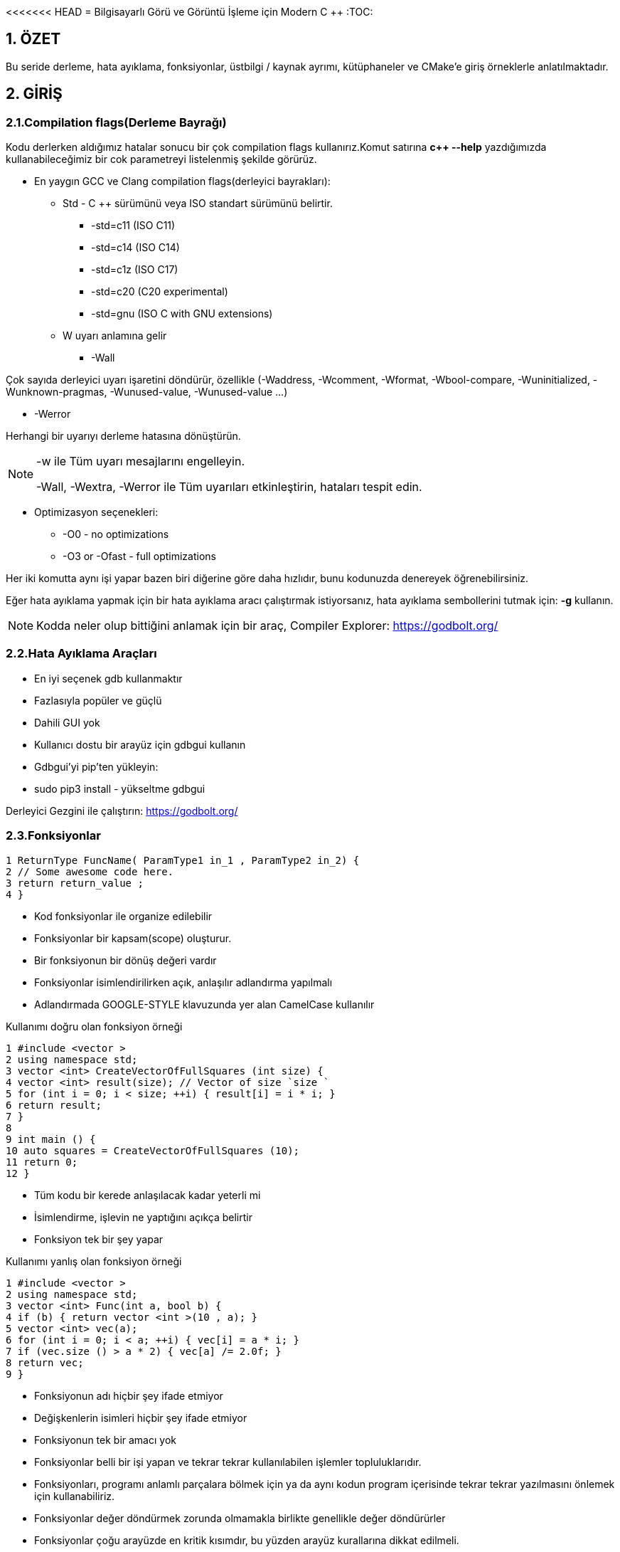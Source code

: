 <<<<<<< HEAD
= Bilgisayarlı Görü ve Görüntü İşleme için Modern C ++
:TOC:

== 1. ÖZET

Bu seride derleme, hata ayıklama, fonksiyonlar, üstbilgi / kaynak ayrımı, kütüphaneler ve CMake'e giriş örneklerle anlatılmaktadır.

== 2. GİRİŞ

=== 2.1.Compilation flags(Derleme Bayrağı)

Kodu derlerken aldığımız hatalar sonucu bir çok compilation flags kullanırız.Komut satırına *c++ --help*
yazdığımızda kullanabileceğimiz bir cok parametreyi listelenmiş şekilde görürüz.

* En yaygın GCC ve Clang compilation flags(derleyici bayrakları):

** Std - C ++ sürümünü veya ISO standart sürümünü belirtir.

*** -std=c++11 (ISO C++11)
*** -std=c++14 (ISO C++14)
*** -std=c++1z (ISO C++17)
*** -std=c++20 (C++20 experimental)
*** -std=gnu++ (ISO C++ with GNU extensions)

** W uyarı anlamına gelir

*** -Wall

Çok sayıda derleyici uyarı işaretini döndürür, özellikle (-Waddress, -Wcomment, -Wformat, -Wbool-compare, -Wuninitialized, -Wunknown-pragmas, -Wunused-value, -Wunused-value …)

*** -Werror

Herhangi bir uyarıyı derleme hatasına dönüştürün.

[NOTE]
====
-w ile Tüm uyarı mesajlarını engelleyin.

-Wall, -Wextra, -Werror ile Tüm uyarıları etkinleştirin, hataları tespit edin.
====

** Optimizasyon seçenekleri:

*** -O0 - no optimizations
*** -O3 or -Ofast - full optimizations

Her iki komutta aynı işi yapar bazen biri diğerine göre daha hızlıdır, bunu kodunuzda denereyek öğrenebilirsiniz.


Eğer hata ayıklama yapmak için bir hata ayıklama aracı çalıştırmak istiyorsanız, hata ayıklama sembollerini tutmak için: **-g** kullanın.

[NOTE]
====
Kodda neler olup bittiğini anlamak için bir araç,
Compiler Explorer: https://godbolt.org/
====

=== 2.2.Hata Ayıklama Araçları

* En iyi seçenek gdb kullanmaktır
* Fazlasıyla popüler ve güçlü
* Dahili GUI yok
* Kullanıcı dostu bir arayüz için gdbgui kullanın
* Gdbgui'yi pip'ten yükleyin:
* sudo pip3 install - yükseltme gdbgui

Derleyici Gezgini ile çalıştırın: https://godbolt.org/


=== 2.3.Fonksiyonlar

[source, cpp]
----
1 ReturnType FuncName( ParamType1 in_1 , ParamType2 in_2) {
2 // Some awesome code here.
3 return return_value ;
4 }
----

* Kod fonksiyonlar ile organize edilebilir
* Fonksiyonlar bir kapsam(scope) oluşturur.
* Bir fonksiyonun bir dönüş değeri vardır
* Fonksiyonlar isimlendirilirken açık, anlaşılır adlandırma yapılmalı
* Adlandırmada GOOGLE-STYLE klavuzunda yer alan CamelCase kullanılır

.Kullanımı doğru olan fonksiyon örneği
[source, cpp]
----
1 #include <vector >
2 using namespace std;
3 vector <int> CreateVectorOfFullSquares (int size) {
4 vector <int> result(size); // Vector of size `size `
5 for (int i = 0; i < size; ++i) { result[i] = i * i; }
6 return result;
7 }
8
9 int main () {
10 auto squares = CreateVectorOfFullSquares (10);
11 return 0;
12 }
----

* Tüm kodu bir kerede anlaşılacak kadar yeterli mi
* İsimlendirme, işlevin ne yaptığını açıkça belirtir
* Fonksiyon tek bir şey yapar

.Kullanımı yanlış olan fonksiyon örneği
[source, cpp]
----
1 #include <vector >
2 using namespace std;
3 vector <int> Func(int a, bool b) {
4 if (b) { return vector <int >(10 , a); }
5 vector <int> vec(a);
6 for (int i = 0; i < a; ++i) { vec[i] = a * i; }
7 if (vec.size () > a * 2) { vec[a] /= 2.0f; }
8 return vec;
9 }
----

* Fonksiyonun adı hiçbir şey ifade etmiyor
* Değişkenlerin isimleri hiçbir şey ifade etmiyor
* Fonksiyonun tek bir amacı yok
* Fonksiyonlar belli bir işi yapan ve tekrar tekrar kullanılabilen işlemler topluluklarıdır.
* Fonksiyonları, programı anlamlı parçalara bölmek için ya da aynı kodun program içerisinde tekrar tekrar yazılmasını önlemek için kullanabiliriz.
* Fonksiyonlar değer döndürmek zorunda olmamakla birlikte genellikle değer döndürürler
* Fonksiyonlar çoğu arayüzde en kritik kısımdır, bu yüzden arayüz kurallarına dikkat edilmeli.

==== 2.3.1.Bildirim ve Tanımlama

[source, C++]
----
donus_turu fonksiyon_ismi(Parametreler)
{
    //Fonksiyonun yapacağı işlem
}
----
Bir fonksiyon kabaca yukarıdaki gibi tanımlanabilir.

*Dönüş Türü:* Fonksiyonların bir dönüş değeri olabilir tanımlamada kullanılan dönüş değeri, değerin veri türüdür.Bazı fonksiyonlar istenen işlemleri bir değer döndürmeden gerçekleştirir.

*Fonksiyon ismi:* Her fonksiyonun programda kullanılmak üzere bir ismi olmak zorundadır. Fonksiyon ismi, fonksiyonun işlevini de yansıtmalıdır.Fonksiyon isimlerinde kullanılması önerilen *camelCase* isimlendirme yöntemidir.

*Parametreler:* Her fonksiyon parametre almak zorunda değildir. İşlevine göre farklılık gösterir. Aldığı parametre belirtilirken değişken tanımlamada olduğu gibi önce parametrenin veri tipi daha sonra da ismi bildirilir. Her parametreye kendi veri türü belirtilmedilir.

*Fonksiyon Gövdesi:* Burada fonksiyonun yapacağı işlemler yazılır.**Fonksiyonlara bir den fazla iş verilmesi tavsiye edilmez.**

Bir fonksiyon programda kullanılmadan önce mutlaka protitipi veya gövdesiyle birlikte tanımlanmalıdır. Tanımlanmayan fonksiyon programda kullanılamaz.

.İyi tanımlanmış fonksiyon örneği
[source, C++]
----
1 #include <vector >
2 using namespace std;
3 vector <int> CreateVectorOfFullSquares (int size) {
4 vector <int> result(size); // Vector of size `size `
5 for (int i = 0; i < size; ++i) { result[i] = i * i; }
6 return result;
7 }
8
9 int main () {
10 auto squares = CreateVectorOfFullSquares (10);
11 return 0;
12 }
----

* Fonksiyonun adı fonksiyonun işlevi hakkında fikir verir.
* Değişken isimleri kodun okunabilirliğini artırır.
* Fonksiyonun tek bir görevi vardır.

.Kötü tanımlanmış fonksiyon örneği
[source, C++]
----
1 #include <vector >
2 using namespace std;
3 vector <int> Func(int a, bool b) {
4 if (b) { return vector <int >(10 , a); }
5 vector <int> vec(a);
6 for (int i = 0; i < a; ++i) { vec[i] = a * i; }
7 if (vec.size () > a * 2) { vec[a] /= 2.0f; }
8 return vec;
9 }
----

* Fonksiyonun adı fonksiyonun işlevi hakkında fikir vermez bir anlam ifade etmez.
* a, b gibi kısa değişken isimleri kodun okunabilirliğini azaltır.
* Fonksiyonun tek birden fazla görevi vardır.

==== 2.3.2 Fonksiyonların Çağrılması

image::images/download.png[]

* Pass by reference:
** void fillCup(Cup &cup);
** cup is full
* Pass by value:
** void fillCup(Cup cup);
** A copy of cup is full
** cup is still empty


[NOTE]
====
Pass by reference: Programlama dillerinde, fonksiyon çağırma işlemi sırasında kullanılan yöntemlerden birisidir. Farklı kaynaklarda atıf geçirme ( pass by reference ) olarak da geçmektedir. Genelde bir programlama dilinin standart çağrıma yöntemi değer ile çağırmadır (call by value) ancak gösterici (pointer) desteği olan dillerde bu standart çağırma yöntemine ilave olarak atıf ile çağırmak da mümkündür.

Bu yöntemde fonksiyona parametre (argüman) olarak bir değer geçirmek yerine bir gösterici (pointer) referansı geçirilir. Dolayısıyla fonksiyonun içindeki bir yerel değişken (local variable), fonksiyonun çağrıldığı yerdeki bir değeri göstermiş olur. Bu sayede fonksiyonda bu gösterici marifetiyle yapılan bütün işlemler fonksiyonun çağrılması sırasında parametre olarak verilen değer üzerine de etkili olur.

====

[source, C++]
----
#include <iostream>
using namespace std;
void f(int *p){
   *p=20;
}
int main(){
   int a=10;
   f(&a);
   cout<<a;
}
----
yukarıdaki kodda bulunan f fonksiyonuna a değişkeninin adresi (referansı) verilmiştir. Bu sayede f fonksiyonundaki parametre değişkeni olan p, a değişkeninin hafızadaki adresini göstermiş olur.

*Çözüm: Sabit referansları kullanın*

* İşleve const başvurusu iletin
* Bir referansı geçerken harika hız
* Geçilen nesne bozulmadan kalır

[source, C++]
----
1 void DoSmth(const std :: string& huge_string );
----

* Tüm fonksiyon argümanları için snake_case kullanın
* Sabit olmayan referanslar çoğunlukla C ++ 11'den önce yazılmış eski kodlarda kullanılır.
* Yararlı olabilirler ancak okunabilirliği bozarlar
* https://google.github.io/styleguide/cppguide.html#Reference_Arguments[GOOGLE-STYLE] Sabit olmayan referansları kullanmaktan kaçının

==== 2.3.3. Fonksiyon Aşırı Yükleme(Function Overloading)

* Derleyici, bağımsız değişkenlerden bir işlev çıkarır
* İade türüne göre aşırı yükleme yapılamaz
* Dönüş türü hiçbir rol oynamaz
* https://google.github.io/styleguide/cppguide.html#Reference_Arguments[GOOGLE-STYLE] Belirgin olmayan aşırı yüklemelerden kaçının

[source, C++]
----
 #include <iostream>
 #include <string >
 using namespace std;
 string Func(int num) { return "int"; }
 string Func(const string& str) { return "string"; }
 int main () {
 cout << Func (1) << endl;
 cout << Func("hello") << endl;
 return 0;
 }
----

[source, C++]
----
 #include <iostream> // std::cout , std::endl
 using namespace std;
 string SayHello(const string& to_whom = "world") {
 return "Hello " + to_whom + "!";
 }
 int main () {
 cout << SayHello () << endl;
 cout << SayHello("students") << endl;
 return 0;
 }
----

*Tekerleği yeniden icat etmeyin*

* std::vector, std::array, vb. kullanırken kendi fonksiyonlarınızı yazmaktan kaçınmaya çalışın.
* #İnclude <algorithm> kullanın

[source, C++]
----
 std :: vector <float > v;
 // Filling the vector omitted here.
 std :: sort(v.begin (), v.end ()); // Sort ascending.
 float sum = std :: accumulate (v.begin (), v.end (), 0.0f);
 float product = std :: accumulate (
 v.begin (), v.end (), 1.0f, std :: multiplies <float >());
----

=== 3. Üstbilgi / Kaynak Ayrımı(Header / Source Separation)

* Tüm bildirimleri başlık dosyalarına taşıyın (*.h) 
* Uygulama *.cpp veya *.cc'ye gider

[source, C++]
----
// some_file.h
 Type SomeFunc (... args ...);

 // some_file.cpp
 #include "some_file.h"
 Type SomeFunc (... args ...) { /* code */ }

 // program.cpp
 #include "some_file.h"
 int main () {
 SomeFunc(/* args */);
 return 0;
 }
----

=== 4. Bu nasıl inşa(build) edilir?
[source, C++]
----
1 folder/
2 --- tools.h
3 --- tools.cpp
4 --- main.cpp
----
Kısaca: kodu modüllere ayırıyoruz

*Beyan(Declaration): tools.h*
[source, C++]
----
#pragma once // Ensure file is included only once
 void MakeItSunny ();
 void MakeItRain ();
----

*Tanım(Definition): tools.cpp*
[source, C++]
----
 #include <iostream>
 #include "tools.h"
 void MakeItRain () {
 // important weather manipulation code
 std :: cout << "Here! Now it rains! Happy?\n";
 }
 void MakeItSunny () { std :: cerr << "Not available\n"; }
----

*Çağrı(Calling): main.cpp*
[source, C++]
----
#include "tools.h"
 int main () {
 MakeItRain ();
 MakeItSunny ();
 return 0;
 }
----

[NOTE]
====
Eskisi gibi mi inşa(build) edersiniz?

*c++ -std=c++11 main.cpp -o main*
====

[CAUTION]
====
*Error:*
[source, C++]
----
 /tmp/tools_main -0 eacf5.o: In function `main ':
 tools_main .cpp: undefined reference to `makeItRain ()'
 tools_main .cpp: undefined reference to `makeItSunny ()'
 clang: error: linker command failed with exit code 1
 (use -v to see invocation )
----
====

[NOTE]
====
*Modülleri ve kitaplıkları kullanın!*

Modülleri derleyin:
----
c++ -std=c++11 -c tools.cpp -o tools.o
----
Modülleri kitaplıklar halinde düzenleyin:
----
ar rcs libtools.a tools.o <other_modules>
----
Kod oluştururken kitaplıkları bağlayın:
----
c++ -std=c++11 main.cpp -L . -ltools -o main
----
Kodu çalıştırın:
----
./main
----
====

=== 5.Bağlanma(linking) nedir?

* Kitaplık, bazı yöntemlerin derlenmiş uygulamasını içeren ikili bir nesnedir
* Bağlama, bir işlev bildirimini derlenmiş uygulamasına eşler
* Bir kitaplığı kullanmak için bir başlığa ve derlenmiş kitaplık nesnesine ihtiyacımız var

=== 6. Oluşturmayı basitleştirmek için CMake kullanın
* En popüler derleme araçlarından biri
* Kodu oluşturmaz, bir yapı sistemine beslenecek dosyalar oluşturur
* Çapraz platform
* Çok güçlü, yine de inşa fişi okunabilir
* Kütüphane oluşturma ve bağlama aşağıdaki gibi yeniden yazılabilir:

[source, C++]
----
1 add_library(tools tools.cpp)
2 add_executable(main main.cpp)
3 target_link_libraries(main tools)
----

*Tipik proje yapısı*

[source, C++]
----
1 |-- project_name /
2 | |-- CMakeLists .txt
3 | |-- build/ # All generated build files
4 | |-- bin/
5 | | |-- tools_demo
6 | |-- lib/
7 | | |-- libtools.a
8 | |-- src/
9 | | |-- CMakeLists .txt
10 | | |-- project_name
11 | | |-- CMakeLists .txt
12 | | |-- tools.h
13 | | |-- tools.cpp
14 | | |-- tools_demo .cpp
15 | |-- tests/ # Tests for your code
16 | | |-- test_tools .cpp
17 | | |-- CMakeLists .txt
18 | |-- readme.md # How to use your code
----

*Derleme süreci*

* CMakeLists.txt tüm yapıyı tanımlar
* CMake, CMakeLists.txt dosyasını sırayla okur
* Build(İnşa) süreci:

[source,CMake]
----
1. cd <project_folder>
2. mkdir build
3. cd build
4. cmake ..
5. make -j2 # pass your number of cores here
----

=== 6. İlk çalışan CMakeLists.txt

[source,CMake]
----
1 project( first_project ) # Mandatory.
2 cmake_minimum_required(VERSION 3.1) # Mandatory.
3 set( CMAKE_CXX_STANDARD 11) # Use c++11.
4 # tell cmake to output binaries here:
5 set( EXECUTABLE_OUTPUT_PATH ${PROJECT_SOURCE_DIR}/bin)
6 set( LIBRARY_OUTPUT_PATH ${PROJECT_SOURCE_DIR}/lib)
7 # tell cmake where to look for *.h files
8 include_directories(${PROJECT_SOURCE_DIR}/src)
9 # create library "libtools"
10 add_library(tools src/tools.cpp)
11 # add executable main
12 add_executable(main src/ tools_main .cpp)
13 # tell the linker to bind these objects together
14 target_link_libraries(main tools)
----

== Referanslar

Compiler Explorer:
https://godbolt.org/

Gdbgui:
https://gdbgui.com/

Gdbgui tutorial:
https://www.youtube.com/watch?v=em842geJhfk

CMake website:
https://cmake.org/

Modern CMake Tutorial:
=======
= Bilgisayarlı Görü ve Görüntü İşleme için Modern C ++
:TOC:

== 1. ÖZET

Bu seride derleme, hata ayıklama, fonksiyonlar, üstbilgi / kaynak ayrımı, kütüphaneler ve CMake'e giriş örneklerle anlatılmaktadır.

== 2. GİRİŞ

=== 2.1.Compilation flags(Derleme Bayrağı)

Kodu derlerken aldığımız hatalar sonucu bir çok compilation flags kullanırız.Komut satırına *c++ --help*
yazdığımızda kullanabileceğimiz bir cok parametreyi listelenmiş şekilde görürüz.

* En yaygın GCC ve Clang compilation flags(derleyici bayrakları):

** Std - C ++ sürümünü veya ISO standart sürümünü belirtir.

*** -std=c++11 (ISO C++11)
*** -std=c++14 (ISO C++14)
*** -std=c++1z (ISO C++17)
*** -std=c++20 (C++20 experimental)
*** -std=gnu++ (ISO C++ with GNU extensions)

** W uyarı anlamına gelir

*** -Wall

Çok sayıda derleyici uyarı işaretini döndürür, özellikle (-Waddress, -Wcomment, -Wformat, -Wbool-compare, -Wuninitialized, -Wunknown-pragmas, -Wunused-value, -Wunused-value …)

*** -Werror

Herhangi bir uyarıyı derleme hatasına dönüştürün.

[NOTE]
====
-w ile Tüm uyarı mesajlarını engelleyin.

-Wall, -Wextra, -Werror ile Tüm uyarıları etkinleştirin, hataları tespit edin.
====

** Optimizasyon seçenekleri:

*** -O0 - no optimizations
*** -O3 or -Ofast - full optimizations

Her iki komutta aynı işi yapar bazen biri diğerine göre daha hızlıdır, bunu kodunuzda denereyek öğrenebilirsiniz.


Eğer hata ayıklama yapmak için bir hata ayıklama aracı çalıştırmak istiyorsanız, hata ayıklama sembollerini tutmak için: **-g** kullanın.

[NOTE]
====
Kodda neler olup bittiğini anlamak için bir araç,
Compiler Explorer: https://godbolt.org/
====

=== 2.2.Hata Ayıklama Araçları

* En iyi seçenek gdb kullanmaktır
* Fazlasıyla popüler ve güçlü
* Dahili GUI yok
* Kullanıcı dostu bir arayüz için gdbgui kullanın
* Gdbgui'yi pip'ten yükleyin:
* sudo pip3 install - yükseltme gdbgui

Derleyici Gezgini ile çalıştırın: https://godbolt.org/


=== 2.3.Fonksiyonlar

[source, cpp]
----
1 ReturnType FuncName( ParamType1 in_1 , ParamType2 in_2) {
2 // Some awesome code here.
3 return return_value ;
4 }
----

* Kod fonksiyonlar ile organize edilebilir
* Fonksiyonlar bir kapsam(scope) oluşturur.
* Bir fonksiyonun bir dönüş değeri vardır
* Fonksiyonlar isimlendirilirken açık, anlaşılır adlandırma yapılmalı
* Adlandırmada GOOGLE-STYLE klavuzunda yer alan CamelCase kullanılır

.Kullanımı doğru olan fonksiyon örneği
[source, cpp]
----
1 #include <vector >
2 using namespace std;
3 vector <int> CreateVectorOfFullSquares (int size) {
4 vector <int> result(size); // Vector of size `size `
5 for (int i = 0; i < size; ++i) { result[i] = i * i; }
6 return result;
7 }
8
9 int main () {
10 auto squares = CreateVectorOfFullSquares (10);
11 return 0;
12 }
----

* Tüm kodu bir kerede anlaşılacak kadar yeterli mi
* İsimlendirme, işlevin ne yaptığını açıkça belirtir
* Fonksiyon tek bir şey yapar

.Kullanımı yanlış olan fonksiyon örneği
[source, cpp]
----
1 #include <vector >
2 using namespace std;
3 vector <int> Func(int a, bool b) {
4 if (b) { return vector <int >(10 , a); }
5 vector <int> vec(a);
6 for (int i = 0; i < a; ++i) { vec[i] = a * i; }
7 if (vec.size () > a * 2) { vec[a] /= 2.0f; }
8 return vec;
9 }
----

* Fonksiyonun adı hiçbir şey ifade etmiyor
* Değişkenlerin isimleri hiçbir şey ifade etmiyor
* Fonksiyonun tek bir amacı yok
* Fonksiyonlar belli bir işi yapan ve tekrar tekrar kullanılabilen işlemler topluluklarıdır.
* Fonksiyonları, programı anlamlı parçalara bölmek için ya da aynı kodun program içerisinde tekrar tekrar yazılmasını önlemek için kullanabiliriz.
* Fonksiyonlar değer döndürmek zorunda olmamakla birlikte genellikle değer döndürürler
* Fonksiyonlar çoğu arayüzde en kritik kısımdır, bu yüzden arayüz kurallarına dikkat edilmeli.

==== 2.3.1.Bildirim ve Tanımlama

[source, C++]
----
donus_turu fonksiyon_ismi(Parametreler)
{
    //Fonksiyonun yapacağı işlem
}
----
Bir fonksiyon kabaca yukarıdaki gibi tanımlanabilir.

*Dönüş Türü:* Fonksiyonların bir dönüş değeri olabilir tanımlamada kullanılan dönüş değeri, değerin veri türüdür.Bazı fonksiyonlar istenen işlemleri bir değer döndürmeden gerçekleştirir.

*Fonksiyon ismi:* Her fonksiyonun programda kullanılmak üzere bir ismi olmak zorundadır. Fonksiyon ismi, fonksiyonun işlevini de yansıtmalıdır.Fonksiyon isimlerinde kullanılması önerilen *camelCase* isimlendirme yöntemidir.

*Parametreler:* Her fonksiyon parametre almak zorunda değildir. İşlevine göre farklılık gösterir. Aldığı parametre belirtilirken değişken tanımlamada olduğu gibi önce parametrenin veri tipi daha sonra da ismi bildirilir. Her parametreye kendi veri türü belirtilmedilir.

*Fonksiyon Gövdesi:* Burada fonksiyonun yapacağı işlemler yazılır.**Fonksiyonlara bir den fazla iş verilmesi tavsiye edilmez.**

Bir fonksiyon programda kullanılmadan önce mutlaka protitipi veya gövdesiyle birlikte tanımlanmalıdır. Tanımlanmayan fonksiyon programda kullanılamaz.

.İyi tanımlanmış fonksiyon örneği
[source, C++]
----
1 #include <vector >
2 using namespace std;
3 vector <int> CreateVectorOfFullSquares (int size) {
4 vector <int> result(size); // Vector of size `size `
5 for (int i = 0; i < size; ++i) { result[i] = i * i; }
6 return result;
7 }
8
9 int main () {
10 auto squares = CreateVectorOfFullSquares (10);
11 return 0;
12 }
----

* Fonksiyonun adı fonksiyonun işlevi hakkında fikir verir.
* Değişken isimleri kodun okunabilirliğini artırır.
* Fonksiyonun tek bir görevi vardır.

.Kötü tanımlanmış fonksiyon örneği
[source, C++]
----
1 #include <vector >
2 using namespace std;
3 vector <int> Func(int a, bool b) {
4 if (b) { return vector <int >(10 , a); }
5 vector <int> vec(a);
6 for (int i = 0; i < a; ++i) { vec[i] = a * i; }
7 if (vec.size () > a * 2) { vec[a] /= 2.0f; }
8 return vec;
9 }
----

* Fonksiyonun adı fonksiyonun işlevi hakkında fikir vermez bir anlam ifade etmez.
* a, b gibi kısa değişken isimleri kodun okunabilirliğini azaltır.
* Fonksiyonun tek birden fazla görevi vardır.

==== 2.3.2 Fonksiyonların Çağrılması

image::images/download.png[]

* Pass by reference:
** void fillCup(Cup &cup);
** cup is full
* Pass by value:
** void fillCup(Cup cup);
** A copy of cup is full
** cup is still empty


[NOTE]
====
Pass by reference: Programlama dillerinde, fonksiyon çağırma işlemi sırasında kullanılan yöntemlerden birisidir. Farklı kaynaklarda atıf geçirme ( pass by reference ) olarak da geçmektedir. Genelde bir programlama dilinin standart çağrıma yöntemi değer ile çağırmadır (call by value) ancak gösterici (pointer) desteği olan dillerde bu standart çağırma yöntemine ilave olarak atıf ile çağırmak da mümkündür.

Bu yöntemde fonksiyona parametre (argüman) olarak bir değer geçirmek yerine bir gösterici (pointer) referansı geçirilir. Dolayısıyla fonksiyonun içindeki bir yerel değişken (local variable), fonksiyonun çağrıldığı yerdeki bir değeri göstermiş olur. Bu sayede fonksiyonda bu gösterici marifetiyle yapılan bütün işlemler fonksiyonun çağrılması sırasında parametre olarak verilen değer üzerine de etkili olur.

====

[source, C++]
----
#include <iostream>
using namespace std;
void f(int *p){
   *p=20;
}
int main(){
   int a=10;
   f(&a);
   cout<<a;
}
----
yukarıdaki kodda bulunan f fonksiyonuna a değişkeninin adresi (referansı) verilmiştir. Bu sayede f fonksiyonundaki parametre değişkeni olan p, a değişkeninin hafızadaki adresini göstermiş olur.

*Çözüm: Sabit referansları kullanın*

* İşleve const başvurusu iletin
* Bir referansı geçerken harika hız
* Geçilen nesne bozulmadan kalır

[source, C++]
----
1 void DoSmth(const std :: string& huge_string );
----

* Tüm fonksiyon argümanları için snake_case kullanın
* Sabit olmayan referanslar çoğunlukla C ++ 11'den önce yazılmış eski kodlarda kullanılır.
* Yararlı olabilirler ancak okunabilirliği bozarlar
* https://google.github.io/styleguide/cppguide.html#Reference_Arguments[GOOGLE-STYLE] Sabit olmayan referansları kullanmaktan kaçının

==== 2.3.3. Fonksiyon Aşırı Yükleme(Function Overloading)

* Derleyici, bağımsız değişkenlerden bir işlev çıkarır
* İade türüne göre aşırı yükleme yapılamaz
* Dönüş türü hiçbir rol oynamaz
* https://google.github.io/styleguide/cppguide.html#Reference_Arguments[GOOGLE-STYLE] Belirgin olmayan aşırı yüklemelerden kaçının

[source, C++]
----
 #include <iostream>
 #include <string >
 using namespace std;
 string Func(int num) { return "int"; }
 string Func(const string& str) { return "string"; }
 int main () {
 cout << Func (1) << endl;
 cout << Func("hello") << endl;
 return 0;
 }
----

[source, C++]
----
 #include <iostream> // std::cout , std::endl
 using namespace std;
 string SayHello(const string& to_whom = "world") {
 return "Hello " + to_whom + "!";
 }
 int main () {
 cout << SayHello () << endl;
 cout << SayHello("students") << endl;
 return 0;
 }
----

*Tekerleği yeniden icat etmeyin*

* std::vector, std::array, vb. kullanırken kendi fonksiyonlarınızı yazmaktan kaçınmaya çalışın.
* #İnclude <algorithm> kullanın

[source, C++]
----
 std :: vector <float > v;
 // Filling the vector omitted here.
 std :: sort(v.begin (), v.end ()); // Sort ascending.
 float sum = std :: accumulate (v.begin (), v.end (), 0.0f);
 float product = std :: accumulate (
 v.begin (), v.end (), 1.0f, std :: multiplies <float >());
----

=== 3. Üstbilgi / Kaynak Ayrımı(Header / Source Separation)

* Tüm bildirimleri başlık dosyalarına taşıyın (*.h) 
* Uygulama *.cpp veya *.cc'ye gider

[source, C++]
----
// some_file.h
 Type SomeFunc (... args ...);

 // some_file.cpp
 #include "some_file.h"
 Type SomeFunc (... args ...) { /* code */ }

 // program.cpp
 #include "some_file.h"
 int main () {
 SomeFunc(/* args */);
 return 0;
 }
----

=== 4. Bu nasıl inşa(build) edilir?
[source, C++]
----
1 folder/
2 --- tools.h
3 --- tools.cpp
4 --- main.cpp
----
Kısaca: kodu modüllere ayırıyoruz

*Beyan(Declaration): tools.h*
[source, C++]
----
#pragma once // Ensure file is included only once
 void MakeItSunny ();
 void MakeItRain ();
----

*Tanım(Definition): tools.cpp*
[source, C++]
----
 #include <iostream>
 #include "tools.h"
 void MakeItRain () {
 // important weather manipulation code
 std :: cout << "Here! Now it rains! Happy?\n";
 }
 void MakeItSunny () { std :: cerr << "Not available\n"; }
----

*Çağrı(Calling): main.cpp*
[source, C++]
----
#include "tools.h"
 int main () {
 MakeItRain ();
 MakeItSunny ();
 return 0;
 }
----

[NOTE]
====
Eskisi gibi mi inşa(build) edersiniz?

*c++ -std=c++11 main.cpp -o main*
====

[CAUTION]
====
*Error:*
[source, C++]
----
 /tmp/tools_main -0 eacf5.o: In function `main ':
 tools_main .cpp: undefined reference to `makeItRain ()'
 tools_main .cpp: undefined reference to `makeItSunny ()'
 clang: error: linker command failed with exit code 1
 (use -v to see invocation )
----
====

[NOTE]
====
*Modülleri ve kitaplıkları kullanın!*

Modülleri derleyin:
----
c++ -std=c++11 -c tools.cpp -o tools.o
----
Modülleri kitaplıklar halinde düzenleyin:
----
ar rcs libtools.a tools.o <other_modules>
----
Kod oluştururken kitaplıkları bağlayın:
----
c++ -std=c++11 main.cpp -L . -ltools -o main
----
Kodu çalıştırın:
----
./main
----
====

=== 5.Bağlanma(linking) nedir?

* Kitaplık, bazı yöntemlerin derlenmiş uygulamasını içeren ikili bir nesnedir
* Bağlama, bir işlev bildirimini derlenmiş uygulamasına eşler
* Bir kitaplığı kullanmak için bir başlığa ve derlenmiş kitaplık nesnesine ihtiyacımız var

=== 6. Oluşturmayı basitleştirmek için CMake kullanın
* En popüler derleme araçlarından biri
* Kodu oluşturmaz, bir yapı sistemine beslenecek dosyalar oluşturur
* Çapraz platform
* Çok güçlü, yine de inşa fişi okunabilir
* Kütüphane oluşturma ve bağlama aşağıdaki gibi yeniden yazılabilir:

[source, C++]
----
1 add_library(tools tools.cpp)
2 add_executable(main main.cpp)
3 target_link_libraries(main tools)
----

*Tipik proje yapısı*

[source, C++]
----
1 |-- project_name /
2 | |-- CMakeLists .txt
3 | |-- build/ # All generated build files
4 | |-- bin/
5 | | |-- tools_demo
6 | |-- lib/
7 | | |-- libtools.a
8 | |-- src/
9 | | |-- CMakeLists .txt
10 | | |-- project_name
11 | | |-- CMakeLists .txt
12 | | |-- tools.h
13 | | |-- tools.cpp
14 | | |-- tools_demo .cpp
15 | |-- tests/ # Tests for your code
16 | | |-- test_tools .cpp
17 | | |-- CMakeLists .txt
18 | |-- readme.md # How to use your code
----

*Derleme süreci*

* CMakeLists.txt tüm yapıyı tanımlar
* CMake, CMakeLists.txt dosyasını sırayla okur
* Build(İnşa) süreci:

[source,CMake]
----
1. cd <project_folder>
2. mkdir build
3. cd build
4. cmake ..
5. make -j2 # pass your number of cores here
----

=== 6. İlk çalışan CMakeLists.txt

[source,CMake]
----
1 project( first_project ) # Mandatory.
2 cmake_minimum_required(VERSION 3.1) # Mandatory.
3 set( CMAKE_CXX_STANDARD 11) # Use c++11.
4 # tell cmake to output binaries here:
5 set( EXECUTABLE_OUTPUT_PATH ${PROJECT_SOURCE_DIR}/bin)
6 set( LIBRARY_OUTPUT_PATH ${PROJECT_SOURCE_DIR}/lib)
7 # tell cmake where to look for *.h files
8 include_directories(${PROJECT_SOURCE_DIR}/src)
9 # create library "libtools"
10 add_library(tools src/tools.cpp)
11 # add executable main
12 add_executable(main src/ tools_main .cpp)
13 # tell the linker to bind these objects together
14 target_link_libraries(main tools)
----

== Referanslar

Compiler Explorer:
https://godbolt.org/

Gdbgui:
https://gdbgui.com/

Gdbgui tutorial:
https://www.youtube.com/watch?v=em842geJhfk

CMake website:
https://cmake.org/

Modern CMake Tutorial:
>>>>>>> fe3be6150d3b2a03dafcbde687e479d82fb25042
https://www.youtube.com/watch?v=eC9-iRN2b04